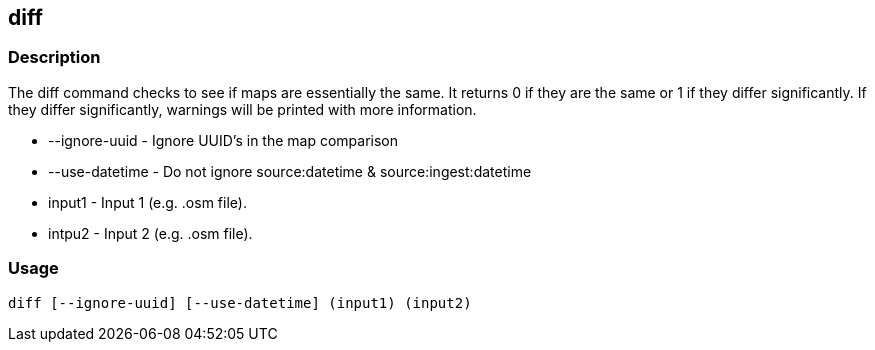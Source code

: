 == diff

=== Description

The +diff+ command checks to see if maps are essentially the same. It returns 0 if they are the same or 1 if they differ 
significantly. If they differ significantly, warnings will be printed with more information.

* +--ignore-uuid+   - Ignore UUID's in the map comparison
* +--use-datetime+  - Do not ignore source:datetime & source:ingest:datetime
* +input1+          - Input 1 (e.g. .osm file).
* +intpu2+          - Input 2 (e.g. .osm file).

=== Usage

--------------------------------------
diff [--ignore-uuid] [--use-datetime] (input1) (input2)
--------------------------------------


